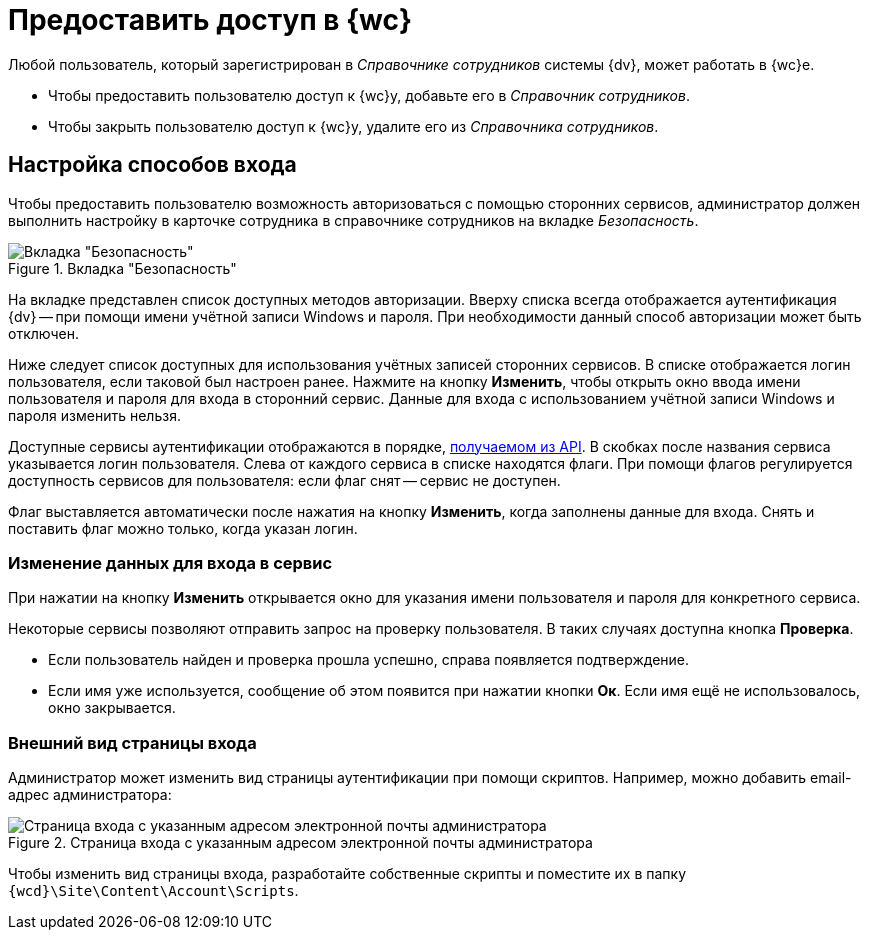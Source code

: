 = Предоставить доступ в {wc}

Любой пользователь, который зарегистрирован в _Справочнике сотрудников_ системы {dv}, может работать в {wc}е.

* Чтобы предоставить пользователю доступ к {wc}у, добавьте его в _Справочник сотрудников_.
* Чтобы закрыть пользователю доступ к {wc}у, удалите его из _Справочника сотрудников_.

[#configure]
== Настройка способов входа

Чтобы предоставить пользователю возможность авторизоваться с помощью сторонних сервисов, администратор должен выполнить настройку в карточке сотрудника в справочнике сотрудников на вкладке _Безопасность_.

.Вкладка "Безопасность"
image::authentication-methods.png[Вкладка "Безопасность"]

На вкладке представлен список доступных методов авторизации. Вверху списка всегда отображается аутентификация {dv} -- при помощи имени учётной записи Windows и пароля. При необходимости данный способ авторизации может быть отключен.

Ниже следует список доступных для использования учётных записей сторонних сервисов. В списке отображается логин пользователя, если таковой был настроен ранее. Нажмите на кнопку *Изменить*, чтобы открыть окно ввода имени пользователя и пароля для входа в сторонний сервис. Данные для входа с использованием учётной записи Windows и пароля изменить нельзя.

Доступные сервисы аутентификации отображаются в порядке, xref:programmer:client/authorization.adoc[получаемом из API]. В скобках после названия сервиса указывается логин пользователя.
Слева от каждого сервиса в списке находятся флаги. При помощи флагов регулируется доступность сервисов для пользователя: если флаг снят -- сервис не доступен.

Флаг выставляется автоматически после нажатия на кнопку *Изменить*, когда заполнены данные для входа. Снять и поставить флаг можно только, когда указан логин.

[#edit-service]
=== Изменение данных для входа в сервис

При нажатии на кнопку *Изменить* открывается окно для указания имени пользователя и пароля для конкретного сервиса.

Некоторые сервисы позволяют отправить запрос на проверку пользователя. В таких случаях доступна кнопка *Проверка*.

* Если пользователь найден и проверка прошла успешно, справа появляется подтверждение.
+
* Если имя уже используется, сообщение об этом появится при нажатии кнопки *Ок*.  Если имя ещё не использовалось, окно закрывается.

[#customize]
=== Внешний вид страницы входа

Администратор может изменить вид страницы аутентификации при помощи скриптов. Например, можно добавить email-адрес администратора:

.Страница входа с указанным адресом электронной почты администратора
image::authentication-email.png[Страница входа с указанным адресом электронной почты администратора]

Чтобы изменить вид страницы входа, разработайте собственные скрипты и поместите их в папку `{wcd}\Site\Content\Account\Scripts`.

//image::iis-webp.png[]
//
//Для IIS нужно будет добавить формат webp для файлов для сайта

//[#authorization]
//== GBL-2537 -- Принцип работы авторизации в {wc}
//
//При первом входе в систему сотрудник авторизуется с использованием базового сервиса. Страница входа в {wc} перенаправляет его на форму ввода данных для авторизации данного сервиса.
//
//После входа сервер {dv} осуществляет сопоставление записи в справочнике сотрудников с соответствующим пользователем.
//
//Если пользователь уже заходил xref:multi-tenant-mode.adoc#multitenant-auth[в данную БД] (тенант), параметры аутентификации сохраняются в файлы cookie, после чего данный сервис предлагается сотруднику по умолчанию.
//
//На странице входа формируется список доступных сервисов авторизации. Сервис, с помощью которого сотрудник авторизовался в предыдущий раз, будет отображаться первым в списке. Сервис {dv} всегда доступен в общем списке доступных пользователю сервисов и тенантов.
//
//В списке отображаются только доступные для данного пользователя сервисы и тенанты. Доступность сервисов настраивает администратор в карточке сотрудника в справочнике сотрудников.
//
//Если пользователю доступен только один сервис аутентификации, он всегда будет входить с его помощью. Если единственный сервис -- это сервис {dv}, на странице входа будет отображаться стандартный диалог аутентификации {dv}. В противном случае сотрудник будет перенаправлен на страницу авторизации соответствующего сервиса.
